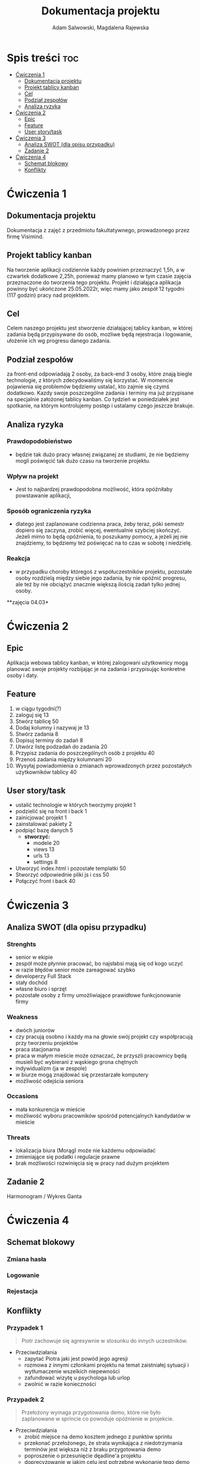 #+STARTUP: overview
#+TITLE: Dokumentacja projektu
#+AUTHOR: Adam Salwowski, Magdalena Rajewska

* Spis treści                                                           :toc:
- [[#ćwiczenia-1][Ćwiczenia 1]]
  - [[#dokumentacja-projektu][Dokumentacja projektu]]
  - [[#projekt-tablicy-kanban][Projekt tablicy kanban]]
  - [[#cel][Cel]]
  - [[#podział-zespołów][Podział zespołów]]
  - [[#analiza-ryzyka][Analiza ryzyka]]
- [[#ćwiczenia-2][Ćwiczenia 2]]
  - [[#epic][Epic]]
  - [[#feature][Feature]]
  - [[#user-storytask][User story/task]]
- [[#ćwiczenia-3][Ćwiczenia 3]]
  - [[#analiza-swot-dla-opisu-przypadku][Analiza SWOT (dla opisu przypadku)]]
  - [[#zadanie-2][Zadanie 2]]
- [[#ćwiczenia-4][Ćwiczenia 4]]
  - [[#schemat-blokowy][Schemat blokowy]]
  - [[#konflikty][Konflikty]]

* Ćwiczenia 1
** Dokumentacja projektu
   Dokumentacja z zajęć z przedmiotu fakultatywnego, prowadzonego przez firmę Visimind.

** Projekt tablicy kanban
   Na tworzenie aplikacji codziennie każdy powinien przeznaczyć 1,5h, a w czwartek dodatkowe 2,25h, ponieważ mamy planowo w tym czasie zajęcia przeznaczone do tworzenia tego projektu. Projekt i działająca aplikacja powinny być ukończone 25.05.2022r, więc mamy jako zespół 12 tygodni (117 godzin) pracy nad projektem.

** Cel
   Celem naszego projektu jest stworzenie działającej tablicy kanban, w której zadania będą przypisywane do osób, możliwe będą rejestracja i logowanie, ułożenie ich wg progresu danego zadania.

** Podział zespołów 
   za front-end odpowiadają 2 osoby, za back-end 3 osoby, które znają biegle technologie, z których zdecydowaliśmy się korzystać.
   W momencie pojawienia się problemów będziemy ustalać, kto zajmie się czymś dodatkowo. 
   Kazdy swoje poszczególne zadania i terminy ma już przypisane na specjalnie założonej tablicy kanban.
   Co tydzień w poniedziałek jest spotkanie, na którym kontrolujemy postęp i ustalamy czego jeszcze brakuje.

** Analiza ryzyka
*** Prawdopodobieństwo
    - będzie tak dużo pracy własnej związanej ze studiami, że nie będziemy mogli poświęcić tak dużo czasu na tworzenie projektu. 
*** Wpływ na projekt
    - Jest to najbardzej prawdopodobna możliwość, która opóźniłaby powstawanie aplikacji,
*** Sposób ograniczenia ryzyka
    - dlatego jest zaplanowane codzienna praca, żeby teraz, póki semestr dopiero się zaczyna, zrobić więcej, ewentualnie szybciej skończyć. Jeżeli mimo to będą opóźnienia, to poszukamy pomocy, a jeżeli jej nie znajdziemy, to będziemy też poświęcać na to czas w sobotę i niedzielę. 
*** Reakcja
    - w przypadku choroby któregoś z współuczestników projektu, pozostałe osoby rozdzielą między siebie jego zadania, by nie opóźnić progresu, ale też by nie obciążyć znacznie większą ilością zadań tylko jednej osoby. 



    **zajęcia 04.03*

* Ćwiczenia 2
** Epic 
   Aplikacja webowa tablicy kanban, w której zalogowani użytkownicy mogą planować swoje projekty rozbijając je na zadania i przypisując konkretne osoby i daty.
** Feature
   1. w ciągu tygodni(?)
   2. zaloguj się 13
   3. Stwórz tablicę 50 
   4. Dodaj kolumny i nazywaj je 13
   5. Stwórz zadania 8
   6. Dopisuj terminy do zadań 8
   7. Utwórz listę podzadań do zadania 20
   8. Przypisz zadania do poszczególnych osób z projektu 40
   9. Przenoś zadania między kolumnami 20
   10. Wysyłaj powiadomienia o zmianach wprowadzonych przez pozostałych użytkowników tablicy 40

** User story/task 

   - ustalić technologie w których tworzymy projekt 1
   - podzielić się na front i back 1
   - zainicjować projekt 1
   - zainstalować pakiety 2
   - podpiąć bazę danych 5
     - **stworzyć:**
       - modele 20
       - views 13
       - urls 13
       - settings 8
   - Utworzyć index.html i pozostałe templatki 50
   - Stworzyć odpowiednie pliki js i css 50
   - Połączyć front i back 40

* Ćwiczenia 3
** Analiza SWOT (dla opisu przypadku)
*** Strenghts 
    - senior w ekipie
    - zespół może płynnie pracować, bo najsłabsi mają się od kogo uczyć
    - w razie błędów senior może zareagować szybko
    - developerzy Full Stack
    - stały dochód
    - własne biuro i sprzęt 
    - pozostałe osoby z firmy umożliwiające prawidłowe funkcjonowanie firmy

*** Weakness
    - dwóch juniorów
    - czy pracują osobno i każdy ma na głowie swój projekt czy współpracują przy tworzeniu projektów
    - praca stacjonarna
    - praca w małym mieście może oznaczać, że przyszli pracownicy będą musieli być wybierani z wąskiego grona chętnych
    - indywidualizm (ja w zespole)
    - w biurze mogą znajdować się przestarzałe komputery
    - możliwość odejścia seniora

*** Occasions
    - mała konkurencja w mieście
    - możliwość wyboru pracowników spośród potencjalnych kandydatów w mieście

*** Threats
    - lokalizacja biura (Morąg) może nie każdemu odpowiadać
    - zmieniające się podatki i regulacje prawne
    - brak możliwości rozwinięcia się w pracy nad dużym projektem





** Zadanie 2
   Harmonogram / Wykres Ganta
   [[./images/harmonogram.png]]
   # - Modyfikacja frontendu - dodanie 3 widoków (3h)
   # - Modyfikacja backendu - dodanie generowania raportów (5h)
   # - Dodanie wysyłania i pobierania plików (4h)
   #   - Sprawdzenie czy plik istnieje (3h)
   #     - nazwa (30min)
   #     - rozmiar (30min)
   #     - hash  (1h)
   #     - itd...
   #    - Ostrzeżenie przed nadpisem (1h)



* Ćwiczenia 4
** Schemat blokowy
*** Zmiana hasła
    [[./images/zmiana_hasla.drawio.svg]]
*** Logowanie
    [[./images/logowanie.drawio.svg]]
*** Rejestacja
    [[./images/rejestracja.drawio.svg]]
  
** Konflikty
*** Przypadek 1
    #+begin_quote
    Piotr zachowuje się agresywnie w stosunku do innych uczestników.
    #+end_quote
    - Przeciwdziałania
      - zapytać Piotra jaki jest powód jego agresji
      - rozmowa z innymi członkami projektu na temat zaistniałej sytuacji i wytłumaczenie wszelkich niepewności
      - zafundować wizytę u psychologa lub urlop
      - zwolnić w razie konieczności
*** Przypadek 2
    #+begin_quote
    Przełożony wymaga przygotowania demo, które nie było zaplanowane w sprincie co powoduje opóźnienie w projekcie.
    #+end_quote
    - Przeciwdziałania
      - zrobić miejsce na demo kosztem jednego z punktów sprintu
      - przekonać przełożonego, że strata wynikająca z niedotrzymania terminów jest większa niż z braku przygotowania demo
      - poproszenie o przesunięcie dęadline'a projektu
      - doprecyzowanie w jakim celu jest potrzebne wykonanie tego demo 
      - doprecyzowanie jakie efekty przyniesie realizacja dema, by zrozumiec jego potrzebę

*** Przypadek 3
    #+begin_quote
    Maciek jest wspaniałym analitykiem i jego wiedza pomogłaby w realizacji projektu. Niestety zespół z równolegle prowadzonego projektu rówhież potrzebuje jego wsparcia.
    #+end_quote
    - Przeciwdziałania
      - zapytać Maćka czy jest w stanie nadzorować dwa projekty jednocześnie
      - wydzielenie Maćkowi po dniu dla każdego zespołu
      - zlecić pracę analityka z zewnątrz
      - ustalenie który projekt jest ważniejszy
      - ustalenie czasu poświęconego przez Maćka na każdy projekt
